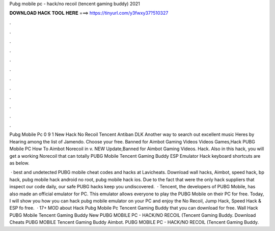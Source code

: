 Pubg mobile pc - hack/no recoil (tencent gaming buddy) 2021



𝐃𝐎𝐖𝐍𝐋𝐎𝐀𝐃 𝐇𝐀𝐂𝐊 𝐓𝐎𝐎𝐋 𝐇𝐄𝐑𝐄 ===> https://tinyurl.com/y3fwxy37?510327



.



.



.



.



.



.



.



.



.



.



.



.

Pubg Mobile Pc 0 9 1 New Hack No Recoil Tencent Antiban DLK Another way to search out excellent music Heres by Hearing among the list of Jamendo. Choose your free. Banned for Aimbot Gaming Videos Videos Games,Hack PUBG Mobile PC How To Aimbot Norecoil in v. NEW Update,Banned for Aimbot Gaming Videos. Hack. Also in this hack, you will get a working Norecoil that can totally PUBG Mobile Tencent Gaming Buddy ESP Emulator Hack keyboard shortcuts are as below.

 · best and undetected PUBG mobile cheat codes and hacks at Lavicheats. Download wall hacks, Aimbot, speed hack, bp hack, pubg mobile hack android no root, pubg mobile hack ios. Due to the fact that were the only hack suppliers that inspect our code daily, our safe PUBG hacks keep you undiscovered.  · Tencent, the developers of PUBG Mobile, has also made an official emulator for PC. This emulator allows everyone to play the PUBG Mobile on their PC for free. Today, I will show you how you can hack pubg mobile emulator on your PC and enjoy the No Recoil, Jump Hack, Speed Hack & ESP fo free.  · 17+ MOD about Hack Pubg Mobile Pc Tencent Gaming Buddy that you can download for free. Wall Hack PUBG Mobile Tencent Gaming Buddy New PUBG MOBILE PC - HACK/NO RECOIL (Tencent Gaming Buddy. Download Cheats PUBG MOBILE Tencent Gaming Buddy Aimbot. PUBG MOBILE PC - HACK/NO RECOIL (Tencent Gaming Buddy.
